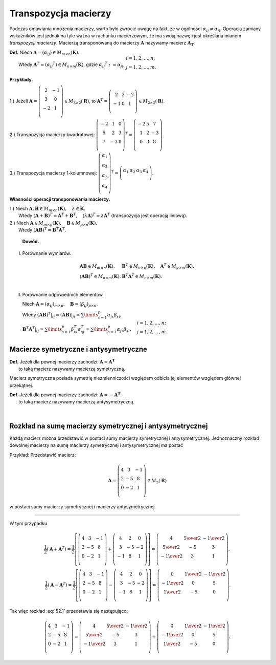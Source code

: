 .. -*- coding: utf-8 -*-

Transpozycja macierzy
=====================

Podczas omawiania mnożenia macierzy, warto było zwrócić uwagę na fakt,
że w ogólności :math:`\alpha _{ij} \neq \alpha _{ji}`.  Operacja
zamiany wskaźników jest jednak na tyle ważna w rachunku macierzowym,
że ma swoją nazwę i jest określana mianem *transpozycji
macierzy*. Macierzą transponowaną do macierzy :math:`\boldsymbol{A}`
nazywamy macierz :math:`\boldsymbol{A_T}`:



| **Def.** Niech :math:`\boldsymbol{A} = (\alpha _{ij} ) \in M_{m \times n} (\boldsymbol{K})`.
|          Wtedy :math:`\boldsymbol{A} ^T = (\alpha _{ij} ^T ) \in M_{n \times m} (\boldsymbol{K})`, gdzie :math:`\alpha _{ij} ^T := \alpha _{ji}, \begin{array}{l} i = 1, 2, \ldots , n; \\ j = 1, 2, \ldots , m. \\ \end{array}`


**Przykłady.**

1.) Jeżeli :math:`\boldsymbol{A} = \left( \begin{array}{cc} 
2 & - 1 \\ 3 & 0 \\ 
- 2 & 1 \\ 
\end{array} \right)
\in M_{3 \times 2} (\boldsymbol{R})`, to :math:`\boldsymbol{A} ^T = \left( \begin{array}{ccc} 
2 & 3 & -2 \\ 
-1 & 0 & 1 \\ 
\end{array} \right) \in M_{2 \times 3} (\boldsymbol{R})`.

2.) Transpozycja macierzy kwadratowej:  :math:`\left( \begin{array}{ccc} 
-2 & 1 & 0 \\ 
5 & 2 & 3 \\ 
7 & -3 & 8 \\ 
\end{array} \right) ^T = \left( \begin{array}{ccc} 
-2 & 5 & 7 \\ 
1 & 2 & -3 \\ 
0 & 3 & 8 \\ 
\end{array} \right)`.

3.) Transpozycja macierzy 1-kolumnowej:  :math:`\left( \begin{array}{c} 
\alpha _1 \\ 
\alpha _2 \\ 
\alpha _3 \\ 
\alpha _4 \\ 
\end{array} \right) ^T = \left( \begin{array}{cccc} 
\alpha _1 & \alpha _2 & \alpha _3 & \alpha _4 \\ 
\end{array} \right)`.


**Własności operacji transponowania macierzy.**

| 1.)  Niech :math:`\boldsymbol{A}, \boldsymbol{B} \in M_{m \times n} (\boldsymbol{K}), \quad \lambda \in \boldsymbol{K}`.
|  Wtedy :math:`(\boldsymbol{A} + \boldsymbol{B}) ^T = \boldsymbol{A} ^T + \boldsymbol{B} ^T , \quad (\lambda \boldsymbol{A}) ^T = \lambda \boldsymbol{A} ^T` (transpozycja jest operacją liniową).

| 2.)  Niech :math:`\boldsymbol{A} \in M_{m \times p} (\boldsymbol{K}), \quad \boldsymbol{B} \in M_{p \times n} (\boldsymbol{K})`.
|  Wtedy :math:`(\boldsymbol{A} \boldsymbol{B}) ^T = \boldsymbol{B} ^T \boldsymbol{A} ^T`.


   **Dowód.**

I. Porównanie  wymiarów.

.. math::
   \begin{array}{l}
   \boldsymbol{A} \boldsymbol{B} \in M_{m \times n} (\boldsymbol{K}), & \boldsymbol{B} ^T \in M_{n \times p} (\boldsymbol{K}), \quad \boldsymbol{A} ^T \in M_{p \times m} (\boldsymbol{K}), \\ 
   (\boldsymbol{A} \boldsymbol{B}) ^T \in M_{n \times m} (\boldsymbol{K}). & \boldsymbol{B} ^T \boldsymbol{A} ^T \in M_{n \times m} (\boldsymbol{K}). \\ 
   \end{array}


II. Porównanie odpowiednich elementów.

    Niech :math:`\boldsymbol{A} = (\alpha _{ij})_{m \times p}, \quad \boldsymbol{B} = (\beta _{ij})_{p \times n}`.

    Wtedy :math:`(\boldsymbol{A} \boldsymbol{B}) ^T |_{ij} = (\boldsymbol{A} \boldsymbol{B})|_{ji} = \sum\limits_{s=1}^p {\alpha _{js} \beta _{si} }, \\  \boldsymbol{B} ^T \boldsymbol{A} ^T |_{ij} = \sum\limits_{s=1}^p {\beta _{is}^T \alpha _{sj}^T } = \sum\limits_{s=1}^p {\alpha _{js} \beta _{si} }, \quad 
    \begin{array}{l} i = 1, 2, \ldots , n; \\ j = 1, 2, \ldots , m. \\ 
    \end{array}`


Macierze symetryczne i antysymetryczne
--------------------

| **Def.** Jeżeli dla pewnej macierzy zachodzi: :math:`\boldsymbol{A} = \boldsymbol{A^T}` 
|          to taką macierz nazywamy macierzą symetryczną.

Macierz symetryczna posiada symetrię niezmienniczości względem odbicia
jej elementów względem głównej przekątnej.


| **Def.** Jeżeli dla pewnej macierzy zachodzi: :math:`\boldsymbol{A} = -\boldsymbol{A^T}` 
|          to taką macierz nazywamy macierzą antysymetryczną.


﻿

Rozkład na sumę macierzy symetrycznej i antysymetrycznej
--------------------------------------------------------

Każdą macierz można przedstawić w postaci sumy macierzy symetrycznej i
antysymetrycznej.  Jednoznaczny rozkład dowolnej macierzy na sumę
macierzy symetrycznej i antysymetrycznej ma postać

.. math::
   :label: 52.1

   \boldsymbol{A} = \frac{1}{2} (\boldsymbol{A} + \boldsymbol{A} ^T ) + \frac{1}{2} (\boldsymbol{A} - \boldsymbol{A} ^T ).


Przykład: Przedstawić macierz: 

.. math::

   \boldsymbol{A} = \left( \begin{array}{ccc}
   4 & 3 & -1 \\ 
   2 & -5 & 8 \\ 
   0 & -2 & 1 \\ 
   \end{array} \right) \in M_3 (\boldsymbol{R})


w postaci sumy macierzy symetrycznej i macierzy antysymetrycznej.

___________________________________________________________________________________




W tym przypadku

.. math::

   \frac{1}{2} (\boldsymbol{A} + \boldsymbol{A} ^T ) = \frac{1}{2}
   \left[ \left( \begin{array}{ccc}
   4 & 3 & -1 \\ 
   2 & -5 & 8 \\
   0 & -2 & 1 \\ 
   \end{array} \right) + \left( \begin{array}{ccc}
   4 & 2 & 0 \\ 
   3 & -5 & -2 \\ 
   -1 & 8 & 1 \\ 
   \end{array} \right) \right] = \left( \begin{array}{ccc}
   4 & \textstyle{5 \over 2} & - \textstyle{1 \over 2} \\ 
   \textstyle{5 \over 2} & -5 & 3 \\ 
   - \textstyle{1 \over 2} & 3 & 1 \\ 
   \end{array} \right), \\ 
   \frac{1}{2} (\boldsymbol{A} - \boldsymbol{A} ^T ) = \frac{1}{2}
   \left[ \left( \begin{array}{ccc}
   4 & 3 & -1 \\ 
   2 & -5 & 8 \\ 
   0 & -2 & 1 \\ 
   \end{array} \right) - \left( \begin{array}{ccc}
   4 & 2 & 0 \\ 
   3 & -5 & -2 \\ 
   -1 & 8 & 1 \\ 
   \end{array} \right) \right] = \left( \begin{array}{ccc}
   0 & \textstyle{1 \over 2} & - \textstyle{1 \over 2} \\ 
   - \textstyle{1 \over 2} & 0 & 5 \\ 
   \textstyle{1 \over 2} & - 5 & 0 \\ 
   \end{array} \right).


Tak więc rozkład :eq:`52.1` przedstawia się następująco:


.. math::

   \left( \begin{array}{ccc}
   4 & 3 & -1 \\ 
   2 & -5 & 8 \\ 
   0 & -2 & 1 \\ 
   \end{array} \right) = \left( \begin{array}{ccc}
   4 & \textstyle{5 \over 2} & - \textstyle{1 \over 2} \\ 
   \textstyle{5 \over 2} & -5 & 3 \\ 
   - \textstyle{1 \over 2} & 3 & 1 \\ 
   \end{array} \right) + \left( \begin{array}{ccc}
   0 & \textstyle{1 \over 2} & - \textstyle{1 \over 2} \\ 
   - \textstyle{1 \over 2} & 0 & 5 \\ 
   \textstyle{1 \over 2} & - 5 & 0 \\ 
   \end{array} \right).

